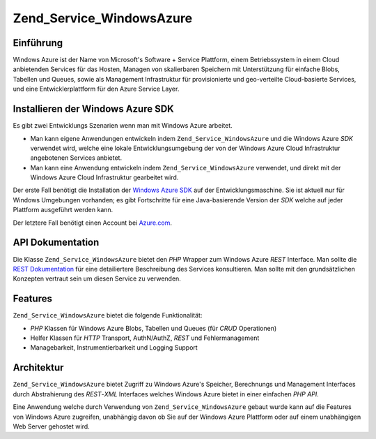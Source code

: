 .. _zend.service.windowsazure:

Zend_Service_WindowsAzure
=========================

.. _zend.service.windowsazure.introduction:

Einführung
----------

Windows Azure ist der Name von Microsoft's Software + Service Plattform, einem Betriebssystem in einem Cloud
anbietenden Services für das Hosten, Managen von skalierbaren Speichern mit Unterstützung für einfache Blobs,
Tabellen und Queues, sowie als Management Infrastruktur für provisionierte und geo-verteilte Cloud-basierte
Services, und eine Entwicklerplattform für den Azure Service Layer.

.. _zend.service.windowsazure.sdk:

Installieren der Windows Azure SDK
----------------------------------

Es gibt zwei Entwicklungs Szenarien wenn man mit Windows Azure arbeitet.

- Man kann eigene Anwendungen entwickeln indem ``Zend_Service_WindowsAzure`` und die Windows Azure *SDK* verwendet
  wird, welche eine lokale Entwicklungsumgebung der von der Windows Azure Cloud Infrastruktur angebotenen Services
  anbietet.

- Man kann eine Anwendung entwickeln indem ``Zend_Service_WindowsAzure`` verwendet, und direkt mit der Windows
  Azure Cloud Infrastruktur gearbeitet wird.

Der erste Fall benötigt die Installation der `Windows Azure SDK`_ auf der Entwicklungsmaschine. Sie ist aktuell
nur für Windows Umgebungen vorhanden; es gibt Fortschritte für eine Java-basierende Version der *SDK* welche auf
jeder Plattform ausgeführt werden kann.

Der letztere Fall benötigt einen Account bei `Azure.com`_.

.. _zend.service.windowsazure.apiDocumentation:

API Dokumentation
-----------------

Die Klasse ``Zend_Service_WindowsAzure`` bietet den *PHP* Wrapper zum Windows Azure *REST* Interface. Man sollte
die `REST Dokumentation`_ für eine detailiertere Beschreibung des Services konsultieren. Man sollte mit den
grundsätzlichen Konzepten vertraut sein um diesen Service zu verwenden.

.. _zend.service.windowsazure.features:

Features
--------

``Zend_Service_WindowsAzure`` bietet die folgende Funktionalität:

- *PHP* Klassen für Windows Azure Blobs, Tabellen und Queues (für *CRUD* Operationen)

- Helfer Klassen für *HTTP* Transport, AuthN/AuthZ, *REST* und Fehlermanagement

- Managebarkeit, Instrumentierbarkeit und Logging Support

.. _zend.service.windowsazure.architecture:

Architektur
-----------

``Zend_Service_WindowsAzure`` bietet Zugriff zu Windows Azure's Speicher, Berechnungs und Management Interfaces
durch Abstrahierung des *REST*-*XML* Interfaces welches Windows Azure bietet in einer einfachen *PHP* *API*.

Eine Anwendung welche durch Verwendung von ``Zend_Service_WindowsAzure`` gebaut wurde kann auf die Features von
Windows Azure zugreifen, unabhängig davon ob Sie auf der Windows Azure Plattform oder auf einem unabhängigen Web
Server gehostet wird.



.. _`Windows Azure SDK`: http://www.microsoft.com/downloads/details.aspx?FamilyID=6967ff37-813e-47c7-b987-889124b43abd&displaylang=en
.. _`Azure.com`: http://www.azure.com
.. _`REST Dokumentation`: http://msdn.microsoft.com/en-us/library/dd179355.aspx
